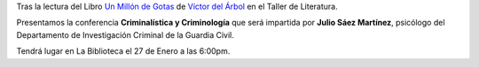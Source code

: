 .. title: Conferencia de Criminalística y Criminología
.. slug: conferencia-criminologia
.. date: 2017-01-23 19:00
.. tags: Talleres, Actividades, Taller de Literatura
.. description: Criminalística y criminología
.. type: micro
.. previewimage: /2017/conferencia-criminologia.png

Tras la lectura del Libro `Un Millón de Gotas <http://www.planetadelibros.com/libro-un-millon-de-gotas/118941>`_ de `Víctor del Árbol <http://www.planetadelibros.com/autor/victor-del-arbol/000062120>`_ en el Taller de Literatura.

.. thumbnail:: http://static9.planetadelibros.com/usuaris/libros/fotos/119/m_libros/un-millon-de-gotas_9788423348138.jpg
  :align: center

  Un Millón de Gotas de Víctor del Árbol

Presentamos la conferencia **Criminalística y Criminología** que será impartida por **Julio Sáez Martínez**, psicólogo del Departamento de Investigación Criminal de la Guardia Civil.

Tendrá lugar en La Biblioteca el 27 de Enero a las 6:00pm.

.. thumbnail:: /galleries/2017/conferencia-criminologia/conferencia-criminologia.cartel.png
  :align: center
  